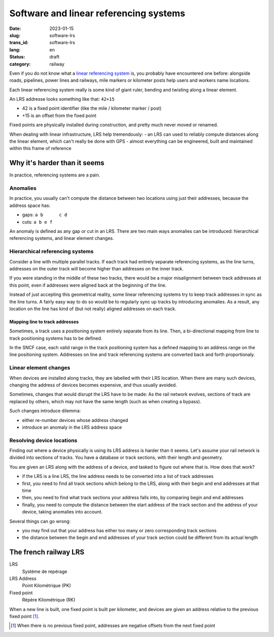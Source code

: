 ---------------------------------------
Software and linear referencing systems
---------------------------------------
:date: 2023-01-15
:slug: software-lrs
:trans_id: software-lrs
:lang: en
:status: draft
:category: railway

Even if you do not know what a `linear referencing system <https://en.wikipedia.org/wiki/Linear_referencing>`_ is,
you probably have encountered one before: alongside roads, pipelines,
power lines and railways, mile markers or kilometer posts help users
and workers name locations.

Each linear referencing system really is some kind of giant
ruler, bending and twisting along a linear element.

An LRS addresse looks something like that: ``42+15``

- 42 is a fixed point identifier (like the mile / kilometer marker / post)
- +15 is an offset from the fixed point

Fixed points are physically installed during construction, and pretty
much never moved or renamed.

When dealing with linear infrastructure, LRS help tremendously:
- an LRS can used to reliably compute distances along the linear element, which can't really be done with GPS
- almost everything can be engineered, built and maintained within this frame of reference


Why it's harder than it seems
=============================

In practice, referencing systems are a pain.

Anomalies
~~~~~~~~~

In practice, you usually can't compute the distance between two
locations using just their addresses, because the address space has:

- gaps: ``a b      c d``
- cuts: ``a b e f``

An anomaly is defined as any gap or cut in an LRS. There are two main
ways anomalies can be introduced: hierarchical referencing systems,
and linear element changes.

Hierarchical referencing systems
~~~~~~~~~~~~~~~~~~~~~~~~~~~~~~~~
Consider a line with multiple parallel tracks. If each track
had entirely separate referencing systems, as the line turns, addresses
on the outer track will become higher than addresses on the inner
track.

If you were standing in the middle of these two tracks, there
would be a major misalignment between track addresses at this point,
even if addresses were aligned back at the beginning of the line.

Instead of just accepting this geometrical reality, some linear
referencing systems try to keep track addresses in sync as the line
turns. A fairly easy way to do so would be to regularly sync up tracks
by introducing anomalies. As a result, any location on the line has
kind of (but not really) aligned addresses on each track.

Mapping line to track addresses
###############################

Sometimes, a track uses a positioning system entirely separate from
its line. Then, a bi-directional mapping from line to track positioning
systems has to be defined.

In the SNCF case, each valid range in the track positioning system
has a defined mapping to an address range on the line positioning
system. Addresses on line and track referencing systems are converted
back and forth proportionaly.

Linear element changes
~~~~~~~~~~~~~~~~~~~~~~

When devices are installed along tracks, they are labelled
with their LRS location. When there are many such devices, changing
the address of devices becomes expensive, and thus usually avoided.

Sometimes, changes that would disrupt the LRS have to be made:
As the rail network evolves, sections of track are replaced by
others, which may not have the same length (such as when creating
a bypass).

Such changes introduce dilemma:

- either re-number devices whose address changed
- introduce an anomaly in the LRS address space

Resolving device locations
~~~~~~~~~~~~~~~~~~~~~~~~~~

Finding out where a device physically is using its LRS address is
harder than it seems. Let's assume your rail network is divided into
sections of tracks. You have a database or track sections, with
their length and geometry.

You are given an LRS along with the address of a device, and tasked
to figure out where that is. How does that work?

- if the LRS is a line LRS, the line address needs to be converted
  into a list of track addresses
- first, you need to find all track sections which belong to
  the LRS, along with their begin and end addresses at that time
- then, you need to find what track sections your address falls
  into, by comparing begin and end addresses
- finally, you need to compute the distance between the start
  address of the track section and the address of your device,
  taking anomalies into account.

Several things can go wrong:

- you may find out that your address has either too many or zero
  corresponding track sections
- the distance between the begin and end addresses of your track section
  could be different from its actual length

The french railway LRS
======================

LRS
  Système de repérage

LRS Address
  Point Kilométrique (PK)

Fixed point
  Répère Kilométrique (RK)

When a new line is built, one fixed point is built per kilometer,
and devices are given an address relative to the previous fixed point [#neg-pk]_.

.. [#neg-pk] When there is no previous fixed point, addresses are negative offsets from the next fixed point
